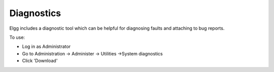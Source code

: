 Diagnostics
===========

Elgg includes a diagnostic tool which can be helpful for diagnosing faults and attaching to bug reports.

To use:

- Log in as Administrator
- Go to Administration -> Administer -> Utilities ->System diagnostics
- Click 'Download'
